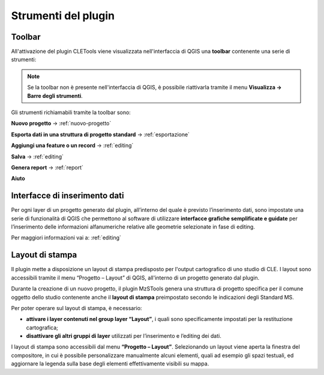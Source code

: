 Strumenti del plugin
--------------------

Toolbar
"""""""

All'attivazione del plugin CLETools viene visualizzata nell'interfaccia di QGIS una **toolbar** contenente una serie di strumenti:

.. image:: ../img/plugin_toolbar.png
    :align: center

.. Note:: Se la toolbar non è presente nell'interfaccia di QGIS, è possibile riattivarla tramite il menu **Visualizza → Barre degli strumenti**.

Gli strumenti richiamabili tramite la toolbar sono:

.. |ico1| image:: ../../../img/ico_nuovo_progetto.png
    :height: 25

.. |ico3| image:: ../../../img/ico_esporta.png
    :height: 25

.. |ico4| image:: ../../../img/ico_edita.png
    :height: 25

.. |ico5| image:: ../../../img/ico_salva_edita.png
    :height: 25

.. |ico7| image:: ../../../img/ico_pdf.png
    :height: 25

.. |ico8| image:: ../../../img/ico_info.png
    :height: 25

|ico1| **Nuovo progetto** → :ref:`nuovo-progetto`

|ico3| **Esporta dati in una struttura di progetto standard** → :ref:`esportazione`

|ico4| **Aggiungi una feature o un record** → :ref:`editing`

|ico5| **Salva** → :ref:`editing`

|ico7| **Genera report** → :ref:`report`

|ico8| **Aiuto**

Interfacce di inserimento dati
""""""""""""""""""""""""""""""

Per ogni layer di un progetto generato dal plugin, all’interno del quale è previsto l’inserimento dati, sono impostate una serie di funzionalità di QGIS che permettono al software di utilizzare **interfacce grafiche semplificate e guidate** per l’inserimento delle informazioni alfanumeriche relative alle geometrie selezionate in fase di editing.

Per maggiori informazioni vai a: :ref:`editing`

Layout di stampa
""""""""""""""""

Il plugin mette a disposizione un layout di stampa predisposto per l'output cartografico di uno studio di CLE. I layout sono accessibili tramite il menu “Progetto – Layout” di QGIS, all'interno di un progetto generato dal plugin. 

.. _layout-stampa:

Durante la creazione di un nuovo progetto, il plugin MzSTools genera una struttura di progetto specifica per il comune oggetto dello studio contenente anche il **layout di stampa** preimpostato secondo le indicazioni degli Standard MS. 

Per poter operare sul layout di stampa, è necessario:

* **attivare i layer contenuti nel group layer “Layout”**, i quali sono specificamente impostati per la restituzione cartografica;
* **disattivare gli altri gruppi di layer** utilizzati per l’inserimento e l’editing dei dati. 

I layout di stampa sono accessibili dal menu **“Progetto – Layout”**. Selezionando un layout viene aperta la finestra del compositore, in cui è possibile personalizzare manualmente alcuni elementi, quali ad esempio gli spazi testuali, ed aggiornare la legenda sulla base degli elementi effettivamente visibili su mappa.